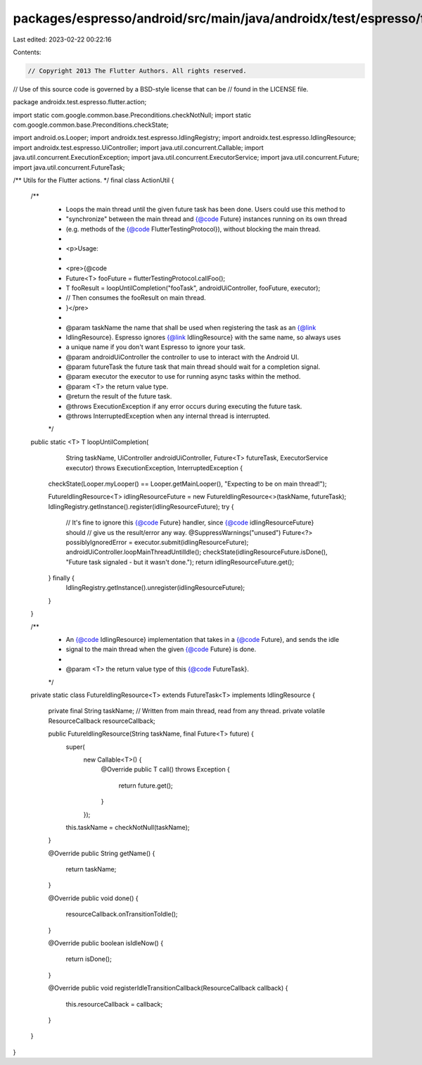 packages/espresso/android/src/main/java/androidx/test/espresso/flutter/action/ActionUtil.java
=============================================================================================

Last edited: 2023-02-22 00:22:16

Contents:

.. code-block:: java

    // Copyright 2013 The Flutter Authors. All rights reserved.
// Use of this source code is governed by a BSD-style license that can be
// found in the LICENSE file.

package androidx.test.espresso.flutter.action;

import static com.google.common.base.Preconditions.checkNotNull;
import static com.google.common.base.Preconditions.checkState;

import android.os.Looper;
import androidx.test.espresso.IdlingRegistry;
import androidx.test.espresso.IdlingResource;
import androidx.test.espresso.UiController;
import java.util.concurrent.Callable;
import java.util.concurrent.ExecutionException;
import java.util.concurrent.ExecutorService;
import java.util.concurrent.Future;
import java.util.concurrent.FutureTask;

/** Utils for the Flutter actions. */
final class ActionUtil {

  /**
   * Loops the main thread until the given future task has been done. Users could use this method to
   * "synchronize" between the main thread and {@code Future} instances running on its own thread
   * (e.g. methods of the {@code FlutterTestingProtocol}), without blocking the main thread.
   *
   * <p>Usage:
   *
   * <pre>{@code
   * Future<T> fooFuture = flutterTestingProtocol.callFoo();
   * T fooResult = loopUntilCompletion("fooTask", androidUiController, fooFuture, executor);
   * // Then consumes the fooResult on main thread.
   * }</pre>
   *
   * @param taskName the name that shall be used when registering the task as an {@link
   *     IdlingResource}. Espresso ignores {@link IdlingResource} with the same name, so always uses
   *     a unique name if you don't want Espresso to ignore your task.
   * @param androidUiController the controller to use to interact with the Android UI.
   * @param futureTask the future task that main thread should wait for a completion signal.
   * @param executor the executor to use for running async tasks within the method.
   * @param <T> the return value type.
   * @return the result of the future task.
   * @throws ExecutionException if any error occurs during executing the future task.
   * @throws InterruptedException when any internal thread is interrupted.
   */
  public static <T> T loopUntilCompletion(
      String taskName,
      UiController androidUiController,
      Future<T> futureTask,
      ExecutorService executor)
      throws ExecutionException, InterruptedException {

    checkState(Looper.myLooper() == Looper.getMainLooper(), "Expecting to be on main thread!");

    FutureIdlingResource<T> idlingResourceFuture = new FutureIdlingResource<>(taskName, futureTask);
    IdlingRegistry.getInstance().register(idlingResourceFuture);
    try {
      // It's fine to ignore this {@code Future} handler, since {@code idlingResourceFuture} should
      // give us the result/error any way.
      @SuppressWarnings("unused")
      Future<?> possiblyIgnoredError = executor.submit(idlingResourceFuture);
      androidUiController.loopMainThreadUntilIdle();
      checkState(idlingResourceFuture.isDone(), "Future task signaled - but it wasn't done.");
      return idlingResourceFuture.get();
    } finally {
      IdlingRegistry.getInstance().unregister(idlingResourceFuture);
    }
  }

  /**
   * An {@code IdlingResource} implementation that takes in a {@code Future}, and sends the idle
   * signal to the main thread when the given {@code Future} is done.
   *
   * @param <T> the return value type of this {@code FutureTask}.
   */
  private static class FutureIdlingResource<T> extends FutureTask<T> implements IdlingResource {

    private final String taskName;
    // Written from main thread, read from any thread.
    private volatile ResourceCallback resourceCallback;

    public FutureIdlingResource(String taskName, final Future<T> future) {
      super(
          new Callable<T>() {
            @Override
            public T call() throws Exception {
              return future.get();
            }
          });
      this.taskName = checkNotNull(taskName);
    }

    @Override
    public String getName() {
      return taskName;
    }

    @Override
    public void done() {
      resourceCallback.onTransitionToIdle();
    }

    @Override
    public boolean isIdleNow() {
      return isDone();
    }

    @Override
    public void registerIdleTransitionCallback(ResourceCallback callback) {
      this.resourceCallback = callback;
    }
  }
}


